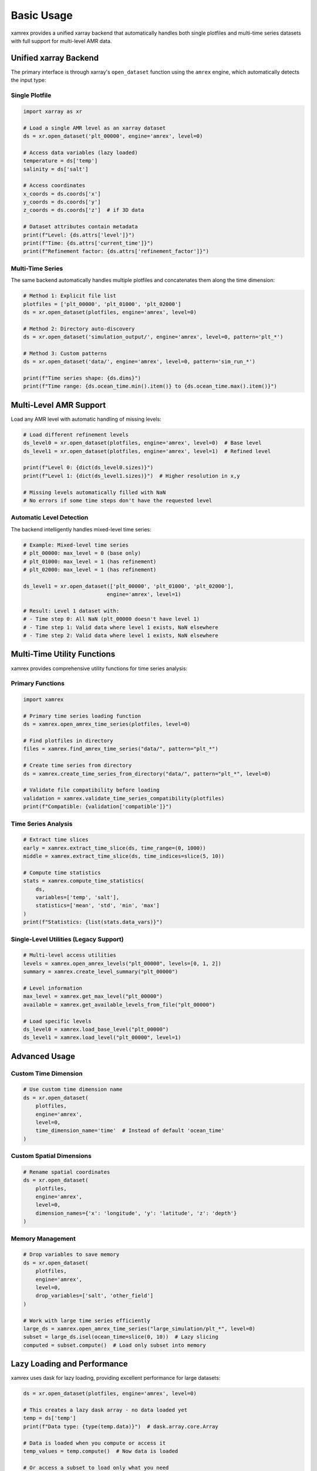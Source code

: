 Basic Usage
===========

xamrex provides a unified xarray backend that automatically handles both single plotfiles and multi-time series datasets with full support for multi-level AMR data.

Unified xarray Backend
----------------------

The primary interface is through xarray's ``open_dataset`` function using the ``amrex`` engine, which automatically detects the input type:

Single Plotfile
^^^^^^^^^^^^^^^^

.. code-block:: python

   import xarray as xr
   
   # Load a single AMR level as an xarray dataset
   ds = xr.open_dataset('plt_00000', engine='amrex', level=0)
   
   # Access data variables (lazy loaded)
   temperature = ds['temp']
   salinity = ds['salt']
   
   # Access coordinates
   x_coords = ds.coords['x']
   y_coords = ds.coords['y']
   z_coords = ds.coords['z']  # if 3D data
   
   # Dataset attributes contain metadata
   print(f"Level: {ds.attrs['level']}")
   print(f"Time: {ds.attrs['current_time']}")
   print(f"Refinement factor: {ds.attrs['refinement_factor']}")

Multi-Time Series
^^^^^^^^^^^^^^^^^

The same backend automatically handles multiple plotfiles and concatenates them along the time dimension:

.. code-block:: python

   # Method 1: Explicit file list
   plotfiles = ['plt_00000', 'plt_01000', 'plt_02000']
   ds = xr.open_dataset(plotfiles, engine='amrex', level=0)
   
   # Method 2: Directory auto-discovery
   ds = xr.open_dataset('simulation_output/', engine='amrex', level=0, pattern='plt_*')
   
   # Method 3: Custom patterns
   ds = xr.open_dataset('data/', engine='amrex', level=0, pattern='sim_run_*')
   
   print(f"Time series shape: {ds.dims}")
   print(f"Time range: {ds.ocean_time.min().item()} to {ds.ocean_time.max().item()}")

Multi-Level AMR Support
-----------------------

Load any AMR level with automatic handling of missing levels:

.. code-block:: python

   # Load different refinement levels
   ds_level0 = xr.open_dataset(plotfiles, engine='amrex', level=0)  # Base level
   ds_level1 = xr.open_dataset(plotfiles, engine='amrex', level=1)  # Refined level
   
   print(f"Level 0: {dict(ds_level0.sizes)}")  
   print(f"Level 1: {dict(ds_level1.sizes)}")  # Higher resolution in x,y
   
   # Missing levels automatically filled with NaN
   # No errors if some time steps don't have the requested level

Automatic Level Detection
^^^^^^^^^^^^^^^^^^^^^^^^^

The backend intelligently handles mixed-level time series:

.. code-block:: python

   # Example: Mixed-level time series
   # plt_00000: max_level = 0 (base only)
   # plt_01000: max_level = 1 (has refinement)  
   # plt_02000: max_level = 1 (has refinement)
   
   ds_level1 = xr.open_dataset(['plt_00000', 'plt_01000', 'plt_02000'], 
                              engine='amrex', level=1)
   
   # Result: Level 1 dataset with:
   # - Time step 0: All NaN (plt_00000 doesn't have level 1)
   # - Time step 1: Valid data where level 1 exists, NaN elsewhere
   # - Time step 2: Valid data where level 1 exists, NaN elsewhere

Multi-Time Utility Functions
----------------------------

xamrex provides comprehensive utility functions for time series analysis:

Primary Functions
^^^^^^^^^^^^^^^^^

.. code-block:: python

   import xamrex
   
   # Primary time series loading function
   ds = xamrex.open_amrex_time_series(plotfiles, level=0)
   
   # Find plotfiles in directory  
   files = xamrex.find_amrex_time_series("data/", pattern="plt_*")
   
   # Create time series from directory
   ds = xamrex.create_time_series_from_directory("data/", pattern="plt_*", level=0)
   
   # Validate file compatibility before loading
   validation = xamrex.validate_time_series_compatibility(plotfiles)
   print(f"Compatible: {validation['compatible']}")

Time Series Analysis
^^^^^^^^^^^^^^^^^^^^

.. code-block:: python

   # Extract time slices
   early = xamrex.extract_time_slice(ds, time_range=(0, 1000))
   middle = xamrex.extract_time_slice(ds, time_indices=slice(5, 10))
   
   # Compute time statistics
   stats = xamrex.compute_time_statistics(
       ds, 
       variables=['temp', 'salt'],
       statistics=['mean', 'std', 'min', 'max']
   )
   print(f"Statistics: {list(stats.data_vars)}")

Single-Level Utilities (Legacy Support)
^^^^^^^^^^^^^^^^^^^^^^^^^^^^^^^^^^^^^^^

.. code-block:: python

   # Multi-level access utilities
   levels = xamrex.open_amrex_levels("plt_00000", levels=[0, 1, 2])
   summary = xamrex.create_level_summary("plt_00000")
   
   # Level information
   max_level = xamrex.get_max_level("plt_00000") 
   available = xamrex.get_available_levels_from_file("plt_00000")
   
   # Load specific levels
   ds_level0 = xamrex.load_base_level("plt_00000")
   ds_level1 = xamrex.load_level("plt_00000", level=1)

Advanced Usage
--------------

Custom Time Dimension
^^^^^^^^^^^^^^^^^^^^^

.. code-block:: python

   # Use custom time dimension name
   ds = xr.open_dataset(
       plotfiles, 
       engine='amrex', 
       level=0,
       time_dimension_name='time'  # Instead of default 'ocean_time'
   )

Custom Spatial Dimensions
^^^^^^^^^^^^^^^^^^^^^^^^^^

.. code-block:: python

   # Rename spatial coordinates
   ds = xr.open_dataset(
       plotfiles, 
       engine='amrex', 
       level=0,
       dimension_names={'x': 'longitude', 'y': 'latitude', 'z': 'depth'}
   )

Memory Management
^^^^^^^^^^^^^^^^^

.. code-block:: python

   # Drop variables to save memory
   ds = xr.open_dataset(
       plotfiles, 
       engine='amrex', 
       level=0,
       drop_variables=['salt', 'other_field']
   )
   
   # Work with large time series efficiently
   large_ds = xamrex.open_amrex_time_series("large_simulation/plt_*", level=0)
   subset = large_ds.isel(ocean_time=slice(0, 10))  # Lazy slicing
   computed = subset.compute()  # Load only subset into memory

Lazy Loading and Performance
----------------------------

xamrex uses dask for lazy loading, providing excellent performance for large datasets:

.. code-block:: python

   ds = xr.open_dataset(plotfiles, engine='amrex', level=0)
   
   # This creates a lazy dask array - no data loaded yet
   temp = ds['temp']
   print(f"Data type: {type(temp.data)}")  # dask.array.core.Array
   
   # Data is loaded when you compute or access it
   temp_values = temp.compute()  # Now data is loaded
   
   # Or access a subset to load only what you need
   subset = temp.isel(x=slice(0, 100), y=slice(0, 100)).compute()

Large Time Series
^^^^^^^^^^^^^^^^^

Handle massive time series efficiently:

.. code-block:: python

   # Handle hundreds of time steps efficiently
   all_files = xamrex.find_amrex_time_series("massive_simulation/", "plt_*")
   print(f"Found {len(all_files)} files")  # Could be 1000+ files
   
   # Still loads quickly (metadata only)
   ds = xamrex.open_amrex_time_series(all_files, level=0)
   
   # Extract just what you need
   recent = ds.isel(ocean_time=slice(-10, None))  # Last 10 time steps
   subset = recent.sel(x=slice(0.25, 0.75))      # Spatial subset
   computed = subset.compute()                    # Only then load data

Working with Coordinates
------------------------

xamrex automatically calculates proper coordinates for each refinement level:

.. code-block:: python

   level_0 = xr.open_dataset(plotfiles, engine='amrex', level=0)
   level_1 = xr.open_dataset(plotfiles, engine='amrex', level=1)
   
   # Coordinates are properly scaled for each level
   dx_level_0 = level_0.coords['x'][1] - level_0.coords['x'][0]
   dx_level_1 = level_1.coords['x'][1] - level_1.coords['x'][0]
   
   print(f"Level 0 grid spacing: {dx_level_0.values}")
   print(f"Level 1 grid spacing: {dx_level_1.values}")
   print(f"Refinement ratio: {dx_level_0.values / dx_level_1.values}")

Refinement Patterns
^^^^^^^^^^^^^^^^^^^^

Understand how AMR refinement affects spatial dimensions:

.. code-block:: python

   # Level 0: Base resolution
   ds_l0 = xr.open_dataset(files, engine='amrex', level=0)
   print(f"Level 0: {dict(ds_l0.sizes)}")  # {'ocean_time': 3, 'z': 16, 'y': 15, 'x': 42}
   
   # Level 1: Refined in x,y but not z  
   ds_l1 = xr.open_dataset(files, engine='amrex', level=1) 
   print(f"Level 1: {dict(ds_l1.sizes)}")  # {'ocean_time': 3, 'z': 16, 'y': 45, 'x': 126}

Data Structure Examples
-----------------------

Single Time Step
^^^^^^^^^^^^^^^^^

.. code-block:: python

   <xarray.Dataset>
   Dimensions:  (ocean_time: 1, z: 16, y: 15, x: 42)
   Coordinates:
     * ocean_time  (ocean_time) float64 0.0
     * z           (z) float64 0.03125 0.09375 ... 0.96875
     * y           (y) float64 0.03125 0.09375 ... 0.96875  
     * x           (x) float64 0.03125 0.09375 ... 0.96875
   Data variables:
       temp         (ocean_time, z, y, x) float64 dask.array<chunksize=(1, 16, 15, 42)>
       salt         (ocean_time, z, y, x) float64 dask.array<chunksize=(1, 16, 15, 42)>

Time Series
^^^^^^^^^^^

.. code-block:: python

   <xarray.Dataset>
   Dimensions:  (ocean_time: 5, z: 16, y: 15, x: 42)
   Coordinates:
     * ocean_time  (ocean_time) float64 0.0 1000.0 2000.0 3000.0 4000.0
     * z           (z) float64 0.03125 0.09375 ... 0.96875
     * y           (y) float64 0.03125 0.09375 ... 0.96875
     * x           (x) float64 0.03125 0.09375 ... 0.96875
   Data variables:
       temp         (ocean_time, z, y, x) float64 dask.array<chunksize=(1, 16, 15, 42)>
       salt         (ocean_time, z, y, x) float64 dask.array<chunksize=(1, 16, 15, 42)>
   Attributes:
       concatenated_files: 5
       time_range: 0.0 to 4000.0
       level: 0

Error Handling and Validation
-----------------------------

Comprehensive error handling and validation:

.. code-block:: python

   import xamrex
   
   # Validate compatibility before loading
   validation = xamrex.validate_time_series_compatibility(plotfiles, level=1)
   
   if validation['compatible']:
       ds = xamrex.open_amrex_time_series(plotfiles, level=1)
   else:
       print(f"Issues: {validation['issues']}")
       print(f"Available fields: {validation['fields']}")

Common Error Scenarios
^^^^^^^^^^^^^^^^^^^^^^

.. code-block:: python

   try:
       ds = xr.open_dataset('nonexistent_file', engine='amrex', level=0)
   except FileNotFoundError:
       print("Plotfile not found")
   
   try:
       # Try to load a level that doesn't exist in any file
       ds = xr.open_dataset(plotfiles, engine='amrex', level=5)
   except ValueError as e:
       print(f"Level error: {e}")
   
   # Check available levels first
   max_level = xamrex.get_max_level('plt_00000')
   print(f"Maximum available level: {max_level}")

Migration from Previous Versions
--------------------------------

The new API is fully backward compatible:

.. code-block:: python

   # Old way (still works exactly the same)
   ds = xr.open_dataset("plt_00000", engine='amrex', level=0)
   
   # New capabilities (no code changes needed for single files)
   ds = xr.open_dataset(["plt_00000", "plt_01000"], engine='amrex', level=0)  # Now works!
   ds = xr.open_dataset("simulation_data/", engine='amrex', level=0)          # Now works!

Input Type Summary
------------------

The unified backend accepts these input types via ``xr.open_dataset()``:

1. **Single plotfile directory**: ``"plt_00000"``
2. **List of plotfile directories**: ``["plt_00000", "plt_01000", "plt_02000"]``
3. **Directory containing plotfiles**: ``"simulation_output/"`` (with ``pattern="plt_*"``)
4. **Custom pattern matching**: ``"data/"`` (with ``pattern="sim_run_*"``)

All methods support the same parameters:
- ``level``: AMR level to load
- ``time_dimension_name``: Custom time dimension name
- ``dimension_names``: Custom spatial dimension names  
- ``drop_variables``: Variables to exclude
- ``pattern``: Glob pattern for directory scanning (methods 3 & 4)
